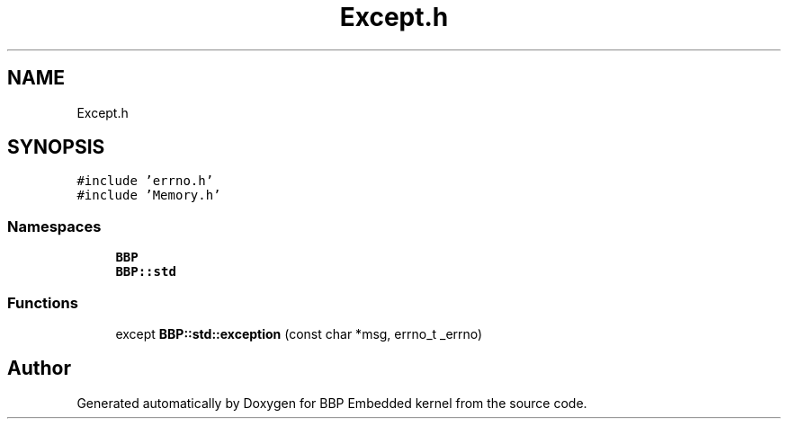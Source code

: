 .TH "Except.h" 3 "Fri Jan 26 2024" "Version 0.2.0" "BBP Embedded kernel" \" -*- nroff -*-
.ad l
.nh
.SH NAME
Except.h
.SH SYNOPSIS
.br
.PP
\fC#include 'errno\&.h'\fP
.br
\fC#include 'Memory\&.h'\fP
.br

.SS "Namespaces"

.in +1c
.ti -1c
.RI " \fBBBP\fP"
.br
.ti -1c
.RI " \fBBBP::std\fP"
.br
.in -1c
.SS "Functions"

.in +1c
.ti -1c
.RI "except \fBBBP::std::exception\fP (const char *msg, errno_t _errno)"
.br
.in -1c
.SH "Author"
.PP 
Generated automatically by Doxygen for BBP Embedded kernel from the source code\&.
